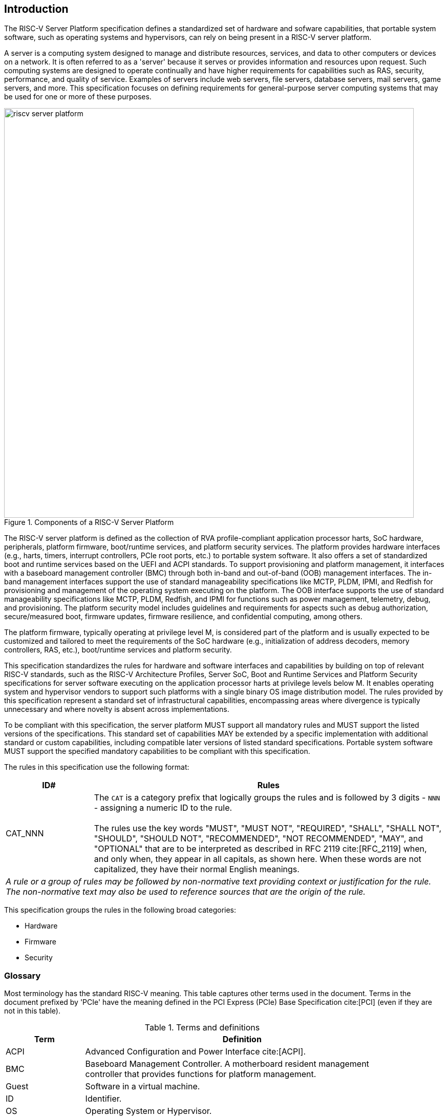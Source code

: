 [[intro]]

== Introduction

The RISC-V Server Platform specification defines a standardized set of
hardware and sofware capabilities, that portable system software, such
as operating systems and hypervisors, can rely on being present in a RISC-V
server platform.

A server is a computing system designed to manage and distribute resources,
services, and data to other computers or devices on a network. It is often
referred to as a 'server' because it serves or provides information and
resources upon request. Such computing systems are designed to operate
continually and have higher requirements for capabilities such as RAS, security,
performance, and quality of service. Examples of servers include web servers,
file servers, database servers, mail servers, game servers, and more. This
specification focuses on defining requirements for general-purpose server
computing systems that may be used for one or more of these purposes.

[[fig:RISC-V-Server-Platform]]
.Components of a RISC-V Server Platform
image::riscv-server-platform.png[width=800]

The RISC-V server platform is defined as the collection of RVA profile-compliant
application processor harts, SoC hardware, peripherals, platform firmware,
boot/runtime services, and platform security services. The platform provides
hardware interfaces (e.g., harts, timers, interrupt controllers, PCIe root ports, etc.)
to portable system software. It also offers a set of standardized boot and runtime
services based on the UEFI and ACPI standards. To support provisioning and
platform management, it interfaces with a baseboard management controller (BMC)
through both in-band and out-of-band (OOB) management interfaces. The in-band
management interfaces support the use of standard manageability specifications
like MCTP, PLDM, IPMI, and Redfish for provisioning and management of the operating
system executing on the platform. The OOB interface supports the use of standard
manageability specifications like MCTP, PLDM, Redfish, and IPMI for functions such
as power management, telemetry, debug, and provisioning. The platform security model
includes guidelines and requirements for aspects such as debug authorization,
secure/measured boot, firmware updates, firmware resilience, and confidential
computing, among others.

The platform firmware, typically operating at privilege level M, is
considered part of the platform and is usually expected to be customized and
tailored to meet the requirements of the SoC hardware (e.g., initialization
of address decoders, memory controllers, RAS, etc.), boot/runtime services
and platform security.

This specification standardizes the rules for hardware and software
interfaces and capabilities by building on top of relevant RISC-V standards,
such as the RISC-V Architecture Profiles, Server SoC, Boot and Runtime Services
and Platform Security specifications for server software executing on the application
processor harts at privilege levels below M. It enables operating system and hypervisor
vendors to support such platforms with a single binary OS image distribution model. The
rules provided by this specification represent a standard set of infrastructural
capabilities, encompassing areas where divergence is typically unnecessary and
where novelty is absent across implementations.

To be compliant with this specification, the server platform MUST support all
mandatory rules and MUST support the listed versions of the specifications.
This standard set of capabilities MAY be extended by a specific implementation with
additional standard or custom capabilities, including compatible later
versions of listed standard specifications. Portable system software MUST
support the specified mandatory capabilities to be compliant with this
specification.

The rules in this specification use the following format:

[width=100%]
[%header, cols="5,20"]
|===
| ID#     ^| Rules
| CAT_NNN  | The `CAT` is a category prefix that logically groups the
             rules and is followed by 3 digits - `NNN` - assigning a
             numeric ID to the rule.                                          +
                                                                              +
             The rules use the key words "MUST", "MUST NOT",
             "REQUIRED", "SHALL", "SHALL NOT", "SHOULD", "SHOULD NOT",
             "RECOMMENDED", "NOT RECOMMENDED", "MAY", and "OPTIONAL" that are
             to be interpreted as described in RFC 2119 cite:[RFC_2119] when,
             and only when, they appear in all capitals, as shown here. When
             these words are not capitalized, they have their normal English
             meanings.
2+| _A rule or a group of rules may be followed by non-normative
    text providing context or justification for the rule. The
    non-normative text may also be used to reference sources that are the
    origin of the rule._
|===

This specification groups the rules in the following broad categories:

* Hardware
* Firmware
* Security

=== Glossary

Most terminology has the standard RISC-V meaning. This table captures other terms used in the document. Terms in the document prefixed by 'PCIe' have the meaning defined in the PCI Express (PCIe) Base Specification cite:[PCI] (even if they are not in this table).

.Terms and definitions
[width=90%]
[%header, cols="5,20"]
|===
| Term            ^| Definition
| ACPI             | Advanced Configuration and Power Interface cite:[ACPI].
| BMC              | Baseboard Management Controller. A motherboard resident
                     management controller that provides functions for platform
                     management.
| Guest            | Software in a virtual machine.
| ID               | Identifier.
| OS               | Operating System or Hypervisor.
| SBI              | RISC-V Supervisor Binary Interface Specification cite:[SBI].
| SEE              | Supervisor Execution Environment. The environment in which supervisor-level software (such as an OS) executes.
| SoC              | System on a chip, also referred as system-on-a-chip and
                     system-on-chip.
| UEFI             | Unified Extensible Firmware Interface cite:[UEFI].
| VM               | Virtual Machine.
|===
